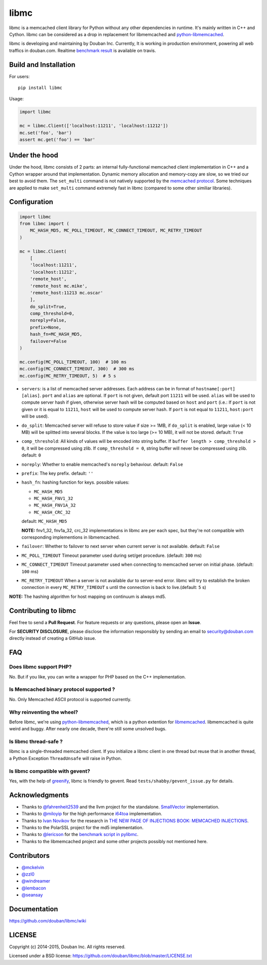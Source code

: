 libmc
=====

|build status|

libmc is a memcached client library for Python without any other
dependencies in runtime. It's mainly written in C++ and Cython. libmc
can be considered as a drop in replacement for libmemcached and
`python-libmemcached <https://github.com/douban/python-libmemcached>`__.

libmc is developing and maintaining by Douban Inc. Currently, It is
working in production environment, powering all web traffics in
douban.com. Realtime `benchmark
result <https://travis-ci.org/douban/libmc/builds/57124335#L1611>`__ is
available on travis.

Build and Installation
----------------------

For users:

::

    pip install libmc

Usage:

.. code:: python

    import libmc

    mc = libmc.Client(['localhost:11211', 'localhost:11212'])
    mc.set('foo', 'bar')
    assert mc.get('foo') == 'bar'

Under the hood
--------------

Under the hood, libmc consists of 2 parts: an internal fully-functional
memcached client implementation in C++ and a Cython wrapper around that
implementation. Dynamic memory allocation and memory-copy are slow, so
we tried our best to avoid them. The ``set_multi`` command is not
natively supported by the `memcached
protocol <https://github.com/memcached/memcached/blob/master/doc/protocol.txt>`__.
Some techniques are applied to make ``set_multi`` command extremely fast
in libmc (compared to some other similiar libraries).

Configuration
-------------

.. code:: python

    import libmc
    from libmc import (
        MC_HASH_MD5, MC_POLL_TIMEOUT, MC_CONNECT_TIMEOUT, MC_RETRY_TIMEOUT
    )

    mc = libmc.Client(
        [
        'localhost:11211',
        'localhost:11212',
        'remote_host',
        'remote_host mc.mike',
        'remote_host:11213 mc.oscar'
        ],
        do_split=True,
        comp_threshold=0,
        noreply=False,
        prefix=None,
        hash_fn=MC_HASH_MD5,
        failover=False
    )

    mc.config(MC_POLL_TIMEOUT, 100)  # 100 ms
    mc.config(MC_CONNECT_TIMEOUT, 300)  # 300 ms
    mc.config(MC_RETRY_TIMEOUT, 5)  # 5 s


-  ``servers``: is a list of memcached server addresses. Each address
   can be in format of ``hostname[:port] [alias]``. ``port`` and ``alias``
   are optional. If ``port`` is not given, default port ``11211`` will
   be used. ``alias`` will be used to compute server hash if given,
   otherwise server hash will be computed based on ``host`` and ``port``
   (i.e.: If ``port`` is not given or it is equal to ``11211``, ``host`` will be
   used to compute server hash. If ``port`` is not equal to ``11211``,
   ``host:port`` will be used).
-  ``do_split``: Memcached server will refuse to store value if size >=
   1MB, if ``do_split`` is enabled, large value (< 10 MB) will be
   splitted into several blocks. If the value is too large (>= 10 MB),
   it will not be stored. default: ``True``
-  ``comp_threshold``: All kinds of values will be encoded into string
   buffer. If ``buffer length > comp_threshold > 0``, it will be
   compressed using zlib. If ``comp_threshold = 0``, string buffer will
   never be compressed using zlib. default: ``0``
-  ``noreply``: Whether to enable memcached's ``noreply`` behaviour.
   default: ``False``
-  ``prefix``: The key prefix. default: ``''``
-  ``hash_fn``: hashing function for keys. possible values:

   -  ``MC_HASH_MD5``
   -  ``MC_HASH_FNV1_32``
   -  ``MC_HASH_FNV1A_32``
   -  ``MC_HASH_CRC_32``

   default: ``MC_HASH_MD5``

   **NOTE:** fnv1\_32, fnv1a\_32, crc\_32 implementations in libmc are
   per each spec, but they're not compatible with corresponding
   implementions in libmemcached.

-  ``failover``: Whether to failover to next server when current server
   is not available. default: ``False``

-  ``MC_POLL_TIMEOUT`` Timeout parameter used during set/get procedure.
   (default: ``300`` ms)
-  ``MC_CONNECT_TIMEOUT`` Timeout parameter used when connecting to
   memcached server on initial phase. (default: ``100`` ms)
-  ``MC_RETRY_TIMEOUT`` When a server is not available dur to server-end
   error. libmc will try to establish the broken connection in every
   ``MC_RETRY_TIMEOUT`` s until the connection is back to live.(default:
   ``5`` s)

**NOTE:** The hashing algorithm for host mapping on continuum is always
md5.

Contributing to libmc
---------------------

Feel free to send a **Pull Request**. For feature requests or any
questions, please open an **Issue**.

For **SECURITY DISCLOSURE**, please disclose the information responsibly
by sending an email to security@douban.com directly instead of creating
a GitHub issue.

FAQ
---

Does libmc support PHP?
^^^^^^^^^^^^^^^^^^^^^^^

No. But if you like, you can write a wrapper for PHP based on the C++
implementation.

Is Memcached binary protocol supported ?
^^^^^^^^^^^^^^^^^^^^^^^^^^^^^^^^^^^^^^^^

No. Only Memcached ASCII protocol is supported currently.

Why reinventing the wheel?
^^^^^^^^^^^^^^^^^^^^^^^^^^

Before libmc, we're using
`python-libmemcached <https://github.com/douban/python-libmemcached>`__,
which is a python extention for
`libmemcached <http://libmemcached.org/libMemcached.html>`__.
libmemcached is quite weird and buggy. After nearly one decade, there're
still some unsolved bugs.

Is libmc thread-safe ?
^^^^^^^^^^^^^^^^^^^^^^

libmc is a single-threaded memcached client. If you initialize a libmc
client in one thread but reuse that in another thread, a Python
Exception ``ThreadUnsafe`` will raise in Python.

Is libmc compatible with gevent?
^^^^^^^^^^^^^^^^^^^^^^^^^^^^^^^^

Yes, with the help of `greenify <https://github.com/douban/greenify>`__,
libmc is friendly to gevent. Read ``tests/shabby/gevent_issue.py`` for
details.

Acknowledgments
---------------

-  Thanks to `@fahrenheit2539 <https://github.com/fahrenheit2539>`__ and
   the llvm project for the standalone.
   `SmallVector <http://fahrenheit2539.blogspot.com/2012/06/introduction-in-depths-look-at.html>`__
   implementation.
-  Thanks to `@miloyip <https://github.com/miloyip>`__ for the high
   performance `i64toa <https://github.com/miloyip/itoa-benchmark>`__
   implementation.
-  Thanks to `Ivan Novikov <https://twitter.com/d0znpp>`__ for the
   research in `THE NEW PAGE OF INJECTIONS BOOK: MEMCACHED
   INJECTIONS <https://www.blackhat.com/us-14/briefings.html#the-new-page-of-injections-book-memcached-injections>`__.
-  Thanks to the PolarSSL project for the md5 implementation.
-  Thanks to `@lericson <https://github.com/lericson>`__ for the `benchmark
   script in
   pylibmc <https://github.com/lericson/pylibmc/blob/master/bin/runbench.py>`__.
-  Thanks to the libmemcached project and some other projects possibly
   not mentioned here.

Contributors
------------

-  `@mckelvin <https://github.com/mckelvin>`__
-  `@zzl0 <https://github.com/zzl0>`__
-  `@windreamer <https://github.com/windreamer>`__
-  `@lembacon <https://github.com/lembacon>`__
-  `@seansay <https://github.com/seansay>`__

Documentation
-------------

https://github.com/douban/libmc/wiki

LICENSE
-------

Copyright (c) 2014-2015, Douban Inc. All rights reserved.

Licensed under a BSD license:
https://github.com/douban/libmc/blob/master/LICENSE.txt

.. |build status| image:: https://travis-ci.org/douban/libmc.png
   :target: https://travis-ci.org/douban/libmc

